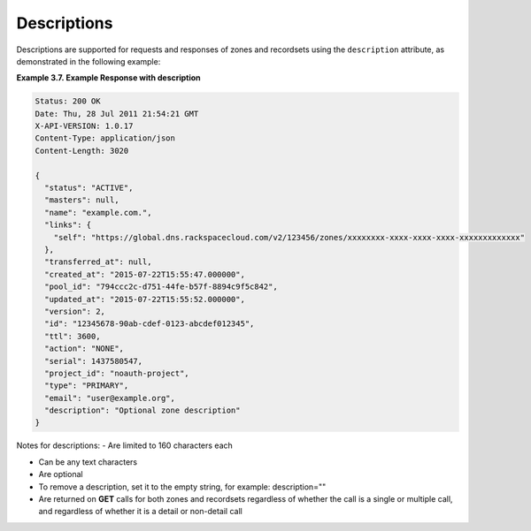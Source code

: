 .. _cdns-dg-descriptions:

Descriptions
~~~~~~~~~~~~~~

Descriptions are supported for requests and responses of zones and recordsets using the 
``description`` attribute, as demonstrated in the following example:
 
**Example 3.7. Example Response with description**

.. code::  

    Status: 200 OK
    Date: Thu, 28 Jul 2011 21:54:21 GMT
    X-API-VERSION: 1.0.17
    Content-Type: application/json
    Content-Length: 3020

    {
      "status": "ACTIVE",
      "masters": null,
      "name": "example.com.",
      "links": {
        "self": "https://global.dns.rackspacecloud.com/v2/123456/zones/xxxxxxxx-xxxx-xxxx-xxxx-xxxxxxxxxxxxx"
      },
      "transferred_at": null,
      "created_at": "2015-07-22T15:55:47.000000",
      "pool_id": "794ccc2c-d751-44fe-b57f-8894c9f5c842",
      "updated_at": "2015-07-22T15:55:52.000000",
      "version": 2,
      "id": "12345678-90ab-cdef-0123-abcdef012345",
      "ttl": 3600,
      "action": "NONE",
      "serial": 1437580547,
      "project_id": "noauth-project",
      "type": "PRIMARY",
      "email": "user@example.org",
      "description": "Optional zone description"
    }

Notes for descriptions:
-	Are limited to 160 characters each

-	Can be any text characters

-	Are optional

-	To remove a description, set it to the empty string, for example: description=""

-	Are returned on **GET** calls for both zones and recordsets regardless of whether the 
	call is a single or multiple call, and regardless of whether it is a detail or 
	non-detail call
